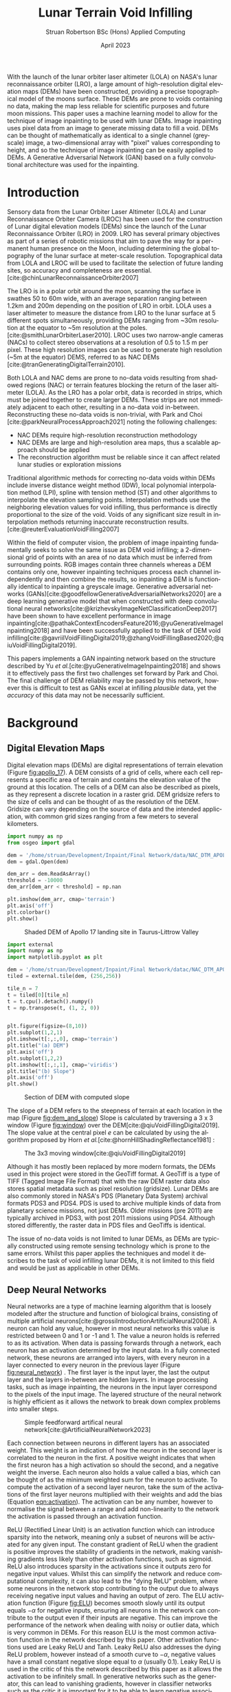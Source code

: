 #+title: Lunar Terrain Void Infilling
#+AUTHOR: Struan Robertson @@latex:\\@@ BSc (Hons) Applied Computing
#+DATE: April 2023
#+property: header-args :session paper :exports results :eval never-export
#+BIBLIOGRAPHY: library.bib
#+OPTIONS: toc:nil
#+LANGUAGE: en-gb
#+cite_export: biblatex

#+LaTeX_CLASS: article
#+LaTeX_CLASS_OPTIONS: [twocolumn]
# Styles

# Basic Packages
#+LaTeX_HEADER: \usepackage{balance}
#+LaTeX_HEADER: \usepackage{graphics}
#+LaTeX_HEADER: \usepackage{txfonts}
#+LaTeX_HEADER: \usepackage{times}
#+LaTeX_HEADER: \usepackage{color}
#+LaTeX_HEADER: \usepackage{textcomp}
#+LaTeX_HEADER: \usepackage{booktabs}
#+LaTeX_HEADER: \usepackage{todonotes}
#+LaTeX_HEADER: \usepackage{float}
#+LaTeX_HEADER: \usepackage{url}
#+LaTeX_HEADER: \usepackage{titling}
#+LaTeX_HEADER: \usepackage[left=3cm,right=2cm,top=2.5cm,bottom=2cm]{geometry}
#+LaTeX_HEADER: \usepackage[british]{babel}
#+LATEX_HEADER: \usepackage{placeins}

#+LATEX_HEADER: \usepackage{stfloats}
#+LATEX_HEADER: \usepackage[ruled, lined, linesnumbered, commentsnumbered, longend]{algorithm2e}
#+LATEX_HEADER: \newcommand{\Mod}[1]{\ (\mathrm{mod}\ #1)}
#+LATEX_HEADER: \usepackage{subcaption}
#+LATEX_HEADER: \usepackage{caption}

#+LATEX_HEADER: \usepackage{amsmath}

# Font sizes
#+LaTeX_HEADER: \usepackage{sectsty}
#+LaTeX_HEADER: \sectionfont{\Large}
#+LaTeX_HEADER: \subsectionfont{\large}
#+LaTeX_HEADER: \subsubsectionfont{\large}
#+LaTeX_HEADER: \paragraphfont{\normalsize}

# Positioning
#+LaTeX_HEADER: \setlength{\parindent}{0em}
#+LaTeX_HEADER: \setlength{\parskip}{1em}
#+LaTeX_HEADER: \setlength{\columnsep}{2em}
#+LaTeX_HEADER: \setlength{\droptitle}{-5em}

# Define global style for URLs
#+LaTeX_HEADER: \makeatletter
#+LaTeX_HEADER: \def\url@leostyle{%
#+LaTeX_HEADER:     \@ifundefined{selectfont}{\def\UrlFont{\sf}}{\def\UrlFont{\small\bf\ttfamily}}}
#+LaTeX_HEADER: \makeatother
#+LaTeX_HEADER: \urlstyle{leo}

#+LaTeX_HEADER: \usepackage[
#+LaTeX_HEADER:    %backend=biber,
#+LaTeX_HEADER:    natbib=true,
#+LaTeX_HEADER:    style=numeric,
#+LaTeX_HEADER:    sorting=none
#+LaTeX_HEADER: ]{biblatex}

#+LATEX: \begin{abstract}

With the launch of the lunar orbiter laser altimeter (LOLA) on NASA's lunar reconnaissance orbiter (LRO), a large amount of high-resolution digital elevation maps (DEMs) have been constructed, providing a precise topographical model of the moons surface.
These DEMs are prone to voids containing no data, making the map less reliable for scientific purposes and future moon missions.
This paper uses a machine learning model to allow for the technique of image inpainting to be used with lunar DEMs.
Image inpainting uses pixel data from an image to generate missing data to fill a void.
DEMs can be thought of mathematically as identical to a single channel (greyscale) image, a two-dimensional array with "pixel" values corresponding to height, and so the technique of image inpainting can be easily applied to DEMs.
A Generative Adversarial Network (GAN) based on a fully convolutional architecture was used for the inpainting.


#+LATEX: \end{abstract}

* Introduction

Sensory data from the Lunar Orbiter Laser Altimeter (LOLA) and Lunar Reconnaissance Orbiter Camera (LROC) has been used for the construction of Lunar digital elevation models (DEMs) since the launch of the Lunar Reconnaissance Orbiter (LRO) in 2009.
LRO has several primary objectives as part of a series of robotic missions that aim to pave the way for a permanent human presence on the Moon, including determining the global topography of the lunar surface at meter-scale resolution.
Topographical data from LOLA and LROC will be used to facilitate the selection of future landing sites, so accuracy and completeness are essential.
[cite:@chinLunarReconnaissanceOrbiter2007]

The LRO is in a polar orbit around the moon, scanning the surface in swathes 50 to 60m wide, with an average separation ranging between 1.2km and 200m depending on the position of LRO in orbit.
LOLA uses a laser altimeter to measure the distance from LRO to the lunar surface at 5 different spots simultaneously, providing DEMs ranging from ~30m resolution at the equator to ~5m resolution at the poles. [cite:@smithLunarOrbiterLaser2010].
LROC uses two narrow-angle cameras (NACs) to collect stereo observations at a resolution of 0.5 to 1.5 m per pixel.
These high resolution images can be used to generate high resolution (~5m at the equator) DEMS, referred to as NAC DEMs [cite:@tranGeneratingDigitalTerrain2010].

Both LOLA and NAC dems are prone to no-data voids resulting from shadowed regions (NAC) or terrain features blocking the return of the laser altimeter (LOLA).
As the LRO has a polar orbit, data is recorded in strips, which must be joined together to create larger DEMs. These strips are not immediately adjacent to each other, resulting in a no-data void in-between.
Reconstructing these no-data voids is non-trivial, with Park and Choi [cite:@parkNeuralProcessApproach2021]  noting the following challenges:
 - NAC DEMs require high-resolution reconstruction methodology
 - NAC DEMs are large and high-resolution area maps, thus a scalable approach should be applied
 - The reconstruction algorithm must be reliable since it can affect related lunar studies or exploration missions

Traditional algorithmic methods for correcting no-data voids within DEMs include inverse distance weight method (IDW), local polynomial interpolation method (LPI), spline with tension method (ST) and other algorithms to interpolate the elevation sampling points. Interpolation methods use the neighboring elevation values for void infilling, thus performance is directly proportional to the size of the void.
Voids of any significant size result in interpolation methods returning inaccurate reconstruction results.  [cite:@reuterEvaluationVoidFilling2007]

Within the field of computer vision, the problem of image inpainting fundamentally seeks to solve the same issue as DEM void infilling; a 2-dimensional grid of points with an area of no data which must be inferred from surrounding points.
RGB images contain three channels whereas a DEM contains only one, however inpainting techniques process each channel independently and then combine the results, so inpainting a DEM is functionally identical to inpainting a greyscale image.
Generative adversarial networks (GANs)[cite:@goodfellowGenerativeAdversarialNetworks2020] are a deep learning generative model that when constructed with deep convolutional neural networks[cite:@krizhevskyImageNetClassificationDeep2017] have been shown to have excellent performance in image inpainting[cite:@pathakContextEncodersFeature2016;@yuGenerativeImageInpainting2018] and have been successfully applied to the task of DEM void infilling[cite:@gavriilVoidFillingDigital2019;@zhangVoidFillingBased2020;@qiuVoidFillingDigital2019].

This papers implements a GAN inpainting network based on the structure described by Yu /et al./[cite:@yuGenerativeImageInpainting2018] and shows it to effectively pass the first two challenges set forward by Park and Choi.
The final challenge of DEM reliability may be passed by this network, however this is difficult to test as GANs excel at infilling /plausible/ data, yet the /accuracy/ of this data may not be necessarily sufficient.


* Background

** Digital Elevation Maps

Digital elevation maps (DEMs) are digital representations of terrain elevation (Figure [[fig:apollo_17]]).
A DEM consists of a grid of cells, where each cell represents a specific area of terrain and contains the elevation value of the ground at this location.
The cells of a DEM can also be described as pixels, as they represent a discrete location in a raster grid.
DEM gridsize refers to the size of cells and can be thought of as the resolution of the DEM.
Gridsize can vary depending on the source of data and the intended application, with common grid sizes ranging from a few meters to several kilometers.

#+NAME: apollo_17
#+begin_src jupyter-python :file images/apollo_17.png :eval never-export
import numpy as np
from osgeo import gdal

dem = '/home/struan/Development/Inpaint/Final Network/data/NAC_DTM_APOLLO17.TIF'
dem = gdal.Open(dem)

dem_arr = dem.ReadAsArray()
threshold = -10000
dem_arr[dem_arr < threshold] = np.nan

plt.imshow(dem_arr, cmap='terrain')
plt.axis('off')
plt.colorbar()
plt.show()
#+end_src

#+CAPTION: Shaded DEM of Apollo 17 landing site in Taurus-Littrow Valley
#+NAME: fig:apollo_17
#+RESULTS: apollo_17
[[file:images/apollo_17.png]]

#+NAME: dem_and_slope
#+begin_src jupyter-python :file images/dem_and_slope.png
import external
import numpy as np
import matplotlib.pyplot as plt

dem = '/home/struan/Development/Inpaint/Final Network/datac/NAC_DTM_APOLLO17.TIF'
tiled = external.tile(dem, (256,256))

tile_n = 7
t = tiled[0][tile_n]
t = t.cpu().detach().numpy()
t = np.transpose(t, (1, 2, 0))


plt.figure(figsize=(8,10))
plt.subplot(1,2,1)
plt.imshow(t[:,:,0], cmap='terrain')
plt.title("(a) DEM")
plt.axis('off')
plt.subplot(1,2,2)
plt.imshow(t[:,:,1], cmap='viridis')
plt.title("(b) Slope")
plt.axis('off')
plt.show()
#+end_src

#+CAPTION: Section of DEM with computed slope
#+NAME: fig:dem_and_slope
#+RESULTS: dem_and_slope
[[file:images/dem_and_slope.png]]

The slope of a DEM refers to the steepness of terrain at each location in the map (Figure [[fig:dem_and_slope]])
Slope is calculated by traversing a 3 x 3 window (Figure [[fig:window]]) over the DEM[cite:@qiuVoidFillingDigital2019].
The slope value at the central pixel /e/ can be calculated by using the algorithm proposed by Horn /et al./[cite:@hornHillShadingReflectance1981] :
\begin{align}\label{eqn:slope}
Slope &= arctan\sqrt{Slope^2_{we} + Slope^2_{sn}}, \\
Slope_{we} &= \frac{(e_8 + 2e_1 + e_5) - (e_7 + 2e_3 + e_6)}{8 \times Gridsize}, \\
Slope_{sn} &= \frac{(e_7 + 2e_4 + e_8) - (e_6 + 2e_2 + e_5)}{8 \times Gridsize},
\end{align}

#+CAPTION: The 3x3 moving window[cite:@qiuVoidFillingDigital2019]
#+NAME: fig:window
#+ATTR_LATEX: :width 4cm
[[file:images/window.png]]

Although it has mostly been replaced by more modern formats, the DEMs used in this project were stored in the GeoTiff format.
A GeoTiff is a type of TIFF (Tagged Image File Format) that with the raw DEM raster data also stores spatial metadata such as pixel resolution (gridsize).
Lunar DEMs are also commonly stored in NASA's PDS (Planetary Data System) archival formats PDS3 and PDS4.
PDS is used to archive multiple kinds of data from planetary science missions, not just DEMs.
Older missions (pre 2011) are typically archived in PDS3, with post 2011 missions using PDS4.
Although stored differently, the raster data in PDS files and GeoTiffs is identical.

The issue of no-data voids is not limited to lunar DEMs, as DEMs are typically constructed using remote sensing technology which is prone to the same errors.
Whilst this paper applies the techniques and model it describes to the task of void infilling lunar DEMs, it is not limited to this field and would be just as applicable in other DEMs.

** Deep Neural Networks

Neural networks are a type of machine learning algorithm that is loosely modeled after the structure and function of biological brains, consisting of multiple artificial neurons[cite:@grossiIntroductionArtificialNeural2008].
A neuron can hold any value, however in most neural networks this value is restricted between 0 and 1 or -1 and 1.
The value a neuron holds is referred to as its activation.
When data is passing forwards through a network, each neuron has an activation determined by the input data.
In a fully connected network, these neurons are arranged into layers, with every neuron in a layer connected to every neuron in the previous layer (Figure [[fig:neural_network]]) .
The first layer is the input layer, the last the output layer and the layers in-between are hidden layers.
In image processing tasks, such as image inpainting, the neurons in the input layer correspond to the pixels of the input image.
The layered structure of the neural network is highly efficient as it allows the network to break down complex problems into smaller steps.

#+CAPTION: Simple feedforward artifical neural network[cite:@ArtificialNeuralNetwork2023]
#+NAME: fig:neural_network
[[file:images/neural_network.png]]

Each connection between neurons in different layers has an associated weight.
This weight is an indication of how the neuron in the second layer is correlated to the neuron in the first.
A positive weight indicates that when the first neuron has a high activation so should the second, and a negative weight the inverse.
Each neuron also holds a value called a bias, which can be thought of as the minimum weighted sum for the neuron to activate.
To compute the activation of a second layer neuron, take the sum of the activations of the first layer neurons multiplied with their weights and add the bias (Equation [[eqn:activation]]).
The activation can be any number, however to normalise the signal between a range and add non-linearity to the network the activation is passed through an activation function.

ReLU (Rectified Linear Unit) is an activation function which can introduce sparsity into the network, meaning only a subset of neurons will be activated for any given input.
The constant gradient of ReLU when the gradient is positive improves the stability of gradients in the network, making vanishing gradients less likely than other activation functions, such as sigmoid.
ReLU also introduces sparsity in the activations since it outputs zero for negative input values.
Whilst this can simplify the network and reduce computational complexity, it can also lead to the "dying ReLU" problem, where some neurons in the network stop contributing to the output due to always receiving negative input values and having an output of zero.
The ELU activation function (Figure [[fig:ELU]]) becomes smooth slowly until its output equals $-\alpha$ for negative inputs, ensuring all neurons in the network can contribute to the output even if their inputs are negative.
This can improve the performance of the network when dealing with noisy or outlier data, which is very common in DEMs.
For this reason ELU is the most common activation function in the network described by this paper.
Other activation functions used are Leaky ReLU and Tanh.
Leaky ReLU also addresses the dying ReLU problem, however instead of a smooth curve to $-\alpha$, negative values have a small constant negative slope equal to $\alpha$ (usually 0.1).
Leaky ReLU is used in the critic of this the network described by this paper as it allows the activation to be infinitely small.
In generative networks such as the generator, this can lead to vanishing gradients, however in classifier networks such as the critic it is important for it to be able to learn negative associations.
The Tanh activation function compresses all activations to between -1 and 1, and so is used as the final layer in generative networks to produce output data of the same range as the input data.

#+NAME: eqn:activation
\begin{equation}
a^{(1)}_0 = ELU(w_{0,0}a^{(0)}_0 + w_{0,1}a^{(0)}_1 + \cdots + w_{0,n}a^{(0)}_n + b_0)
\end{equation}

#+NAME: ELU
#+begin_src jupyter-python :file images/ELU.png
import matplotlib.pyplot as plt
import numpy as np

def elu(x, alpha=1):
    return x if x >= 0 else alpha * (np.exp(x) - 1)

inputs = np.linspace(-8, 8, 1000)
outputs = [elu(x) for x in inputs]

plt.plot(inputs, outputs)
plt.xlabel('Input')
plt.ylabel('Output')
plt.title('ELU Function (α=1)')
plt.axhline(0, color='black', linewidth=.5)
plt.axvline(0, color='black', linewidth=.5)
plt.grid()
plt.show()
#+end_src

#+CAPTION: ELU activation function
#+NAME: fig:ELU
#+RESULTS: ELU
[[file:images/ELU.png]]


As the equations are linear, to efficiently compute the activation of every neuron in a forward layer, the equations can be stacked into matrices[cite:@3Blue1BrownWhatNeural] :
\begin{equation}
\begin{bmatrix} a^{(1)}_0 \\ a^{(1)}_1 \\ \vdots \\ a_n^{(1)} \end{bmatrix} = ELU \left( \begin{bmatrix}w_{0,0} & w_{0,1} & \dots & w_{0,n} \\ w_{1,0} & w_{1,1} & \dots & w_{1,n} \\ \vdots & \vdots & \ddots & \vdots \\ w_{k,0} & w_{k,1} & \dots & w_{k,n} \end{bmatrix} \begin{bmatrix} a_0^{(0)} \\ a_1^{(0)} \\ \vdots \\ a_n^{(0)} \end{bmatrix} + \begin{bmatrix} b_0 \\ b_1 \\ \vdots \\ b_n \end{bmatrix} \right)
\end{equation}

A cost function such as Mean Squared Error (MSE) is used to measure how well the network is performing.
As the network is itself a function, the cost function is a function which takes all the weights and biases of the network as inputs and returns a value describing how well these weights and biases perform.
A neural network is trained with the following steps.
Input data is propagated forwards through the network layer by layer.
The cost function is then evaluated using the predicted output and the actual output, with the error between the two values calculated.
The error is then backpropagated through the network, layer by layer, starting from the output layer.
The desired output of the output layer is known, so by working backwards layer by layer the activations of each neuron that would have resulted in the desired output can be calculated.
The error at each layer is used to calculate the gradient of the cost function with respect to the weights of that layer[cite:@leTutorialDeepLearning2015].
The weights and biases of the network are updated using the gradients calculated during backpropagation by using an optimisation algorithm such as stochastic gradient descent (SGD)[cite:@ruderOverviewGradientDescent2016], which adjusts the weights and biases in a way that takes a step down the gradient towards a local minimum of the cost function; with the steeper the gradient the greater the step taken.
The network can become stuck in a local minimum, as it is impossible to know what the true minimum is, only the downwards direction is known.
An analogy for this would be rolling a ball down a hill.

As calculating the gradient for the entire dataset is very computationally difficult, the data is batched, with the cost function calculated for each example in a batch and then averaged to get a single cost value for the batch - which is then backpropagated.
This average is important, as the ideal adjustment to weights and biases will be different for each piece of input data, so by averaging the cost function of each a generalised value is reached.
An epoch is the entire set of training data. It normally takes multiple epochs of training data for the network to converge at a set of weights that minimise the cost function.

A deep neural network is functionally the same, however it involves more hidden layers than the classical network described above.

*Batch Normalisation*

Batch normalisation (BN) is an algorithmic method that can improve the speed and stability of deep neural network training.
With increasing network depth in deep neural networks, large gradient updates can result in diverging loss and activations exploding, slowing network training[cite:@bjorckUnderstandingBatchNormalization2018] .
Santurkar /et al./[cite:@santurkarHowDoesBatch2018] demonstrated that BN makes the optimisation landscape significantly smoother.
This can help overcome sharp local minima and the predictive and stable behavior of the gradients allows for faster training.
BN works by normalising activation vectors from the hidden layers using the mean and variance of the current batch.
Some other normalisation methods worth noting are instance normalisation and region normalisation.
Instance normalisation calculates the mean and variance for each individual input, rather than the entire batch.[cite:@ulyanovInstanceNormalizationMissing2017]
Region normalisation is designed specifically for image inpainting tasks, with mean and variance calculated separately for pixels inside and outside the inpainted void.[cite:@yuRegionNormalizationImage2023]

To apply batch normalisation, calculate for each hidden layer:
#+NAME: eqn:mean
\begin{equation}
\mu = \frac{1}{n} \sum_{i}Z^{(i)}
\end{equation}

#+NAME: eqn:variance
\begin{equation}
\sigma^2 = \frac{1}{n} \sum_{i} (Z^{(i)} - \mu)^2
\end{equation}

#+NAME: eqn:bn normalise
\begin{equation}
Z^{(i)}_{norm} = \frac{Z^{(i)} - \mu}{\sqrt{\sigma^2 - \epsilon}}
\end{equation}

#+NAME: eqn:bn output
\begin{equation}
\hat{Z} = \gamma * Z^{(i)}_{norm} + \beta
\end{equation}

Determine the mean $\mu$ (Equation [[eqn:mean]]) and variance $\sigma^2$ (Equation [[eqn:variance]]) of the activation values accross the batch.
Normalize the activation vector $Z^{(i)}$ (Equation [[eqn:bn normalise]]) so that each neurons output follows a standard normal distribution accross the batch, using $\epsilon$ as a constant for numerical stability.
Finally calculate the layers output $\hat{Z^{(i)}}$ by applying a linear transformation with $\gamma$ and $\beta$ (Equation [[eqn:bn output]]).
$\gamma$ and $\beta$ are two trainable parameters, which allow the network to select the optimum distribution.
$\gamma$ adjusts the standard deviation and $\beta$ adjusts the bias, shifting the curve to the right or left side.[cite:@huberBatchNormalizationLevels2022]

*** Convolutional Neural Networks

#+CAPTION: Convolution step[cite:@ConvolutionalNeuralNetworks]
#+NAME: fig:convolution
[[file:images/convolution.png]]

A convolutional neural network (CNN) is comprised of layers of 2D convolutions.
These layers consist of filters which themselves are comprised of kernels, small matrices with learned weights as values[cite:@osheaIntroductionConvolutionalNeural2015].
Filters have a kernel for each input channel to the layer, with each kernel moving accross the channel and performing an elementwise multiplication with the part of the input it is currently on (Figure [[fig:convolution]]).
The results of all kernels in a filter are summed into a single output pixel, meaning that each filter produces one output channel.
The stride of the layer determines how far the filter moves over the data every convolution, therefore a stride greater than one reduces the spatial dimensions by a factor of the stride size[cite:@dumoulinGuideConvolutionArithmetic2018].
The inverse is also true, a sub-pixel stride of less than one increases the spatial dimensions, however this can lead to checkerboard artifacts where kernels overlap so a more appropriate technique is to interpolate the image into a larger size and then convolve over it, referred to as a resize-convolution[cite:@odenaDeconvolutionCheckerboardArtifacts2016][cite:@aitkenCheckerboardArtifactFree2017]

#+CAPTION: Visualised convolution filters, with increasing complexity of features extracted[cite:@graetzHowVisualizeConvolutional2019]
#+NAME: fig:convolution_filter
[[file:images/convolution_filter.png]]

Each kernel is unique, with the values of the matrix being the weights learned by through training.
Filters have a bias, which gets added to all values in the output data.
By using multiple filters with a stride greater than 1, the number of output channels can be increased whilst the spatial dimensions of the data is decreased.
This is a fundamental pattern in a CNN, as it allows for kernels to learn to extract features.
By reducing the spatial dimensions of the image, earlier layers extract low level features which get combined by following layers (Figure [[fig:convolution_filter]]).
The compression of the input data also allows for later kernels to extract patterns from an area much larger than their kernel size .
Dilated convolutions expand the kernel by inserting holes between its elements, allowing the kernel to cover a larger area than its size[cite:@dumoulinGuideConvolutionArithmetic2018].


#+CAPTION: Simplified diagram of an autoencoder[cite:@birlaAutoencoders2019]
#+NAME: fig:autoencoder
[[file:images/autoencoder.png]]

*Autoencoders*

Autoencoders construct an encoder and decoder out of convolutional layers, using the change in channel number and spatial dimensions to learn to deconstruct then reconstruction data (Figure [[fig:autoencoder]]).
The encoder is trained to reduce the spatial dimensions of the input data whilst increasing the number of channels.
The latent space is the result of this encoding, a lower-dimensional compressed representation of the data.
In a trained network, the latent space captures the most important features and patterns of the input data in a compact and efficient way[cite:@michelucciIntroductionAutoencoders2022].
This representation is generalised, two different craters would be represented as craters, even if they had visual differences.
Autoencoders are useful for image inpainting as the latent space more clearly demonstrates the missing parts of features.
Dilated convolutions are especially effective in latent space, as the kernel acts over a larger area of the already compressed data for little computational cost, allowing it to learn complex and large features.
The decoder is trained to translate the latent space back into the inpainted image.
A famous use of autoencoders is in early "deepfake" networks, which are designed to swap faces in images.
In a deepfake network, separate autoencoders are trained for the two faces.
By swapping the decoder from one autoencoder into another, the autoencoder encodes properties (such face angle) for one face, however decodes the image with the other face.


*** Generative Adversarial Networks
Generative adversarial networks (GANs)[cite:@goodfellowGenerativeAdversarialNetworks2020] are a machine learning framework based on game theory.
They are constructed from two opposing networks, a generator and a discriminator.
The generator learns to generate fake data and attempts to trick the discriminator, which learns to distinguish between real and fake samples.
The adversarial loss between the competing networks is able to catch errors which would be overlooked by other loss functions, such as mean squared error[cite:@lotterUnsupervisedLearningVisual2016].

A difficult challenge of training GANs is keeping the training of both generator and discriminator balanced.
If the discriminator becomes substantially better than the generator, the gradient for the generator will vanish as it is unable to ever trick the discriminator.
Wasserstein GANs[cite:@arjovskyWassersteinGenerativeAdversarial2017] (WGANs) improve this situation by using the Wasserstein-1 distance to measure discrepancy between real and generated data distributions, providing a stable and continuous gradient with a more meaningful relationship between the critics loss and the quality of the generated images.
In a WGAN, the discriminator is referred to as a critic as it learns to estimate the Wasserstein distance rather than simply classifying samples as real or fake, however its role is still adversarial as it competes with the generator to improve its estimate of the Wasserstein distance.
The Wasserstein-1 distance is also referred to as the Earth-Movers (EM) distance, as it is a measure of the minimum effort required to move one probability distribution into another.
To further improve the stability of the network, a gradient penalty can be applied to the network to ensure that the critic does not train too quickly and overpower the generator[cite:@gulrajaniImprovedTrainingWasserstein2017].
If the gradient norm of the critic is too large, it is penalised to allow the generator to close the gap.

A GAN containing only convolutional layers is referred to as a deep convolutional GAN[cite:@radfordUnsupervisedRepresentationLearning2016].
This simplification of the network is more computationally efficient than the GAN first proposed by Goodfellow et al.[cite:@goodfellowGenerativeAdversarialNetworks2020], whilst allowing for deeper models and increased image resolution.
GANs typically use encoders and decoders, as novel data can be hallucinated in the latent space and then decoded to the output.
The addition of dilated convolutions[cite:@yuMultiScaleContextAggregation2016] as four layers in the latent space adds an enhanced receptive field, allowing for improved feature learning.

GAN training is unsupervised, meaning that it the training data set does not need to be labeled.
This is because data is known to be real or generated, and so the loss function can operate independently.
As training neural networks requires large amounts of data, unsupervised training requires far less human effort to achieve.
GANs are well suited for the task of void infilling, as the adversarial loss results in the generator being trained to generate the accurate DEMs, without the need of manually labeling voids locations.

#+CAPTION:Contextual attention focusing network on cat [cite:@zhangAgileAmuletRealTime2018]
#+NAME: fig:contextual_attention
[[file:images/contextual_attention.png]]

*Contextual Attention*

Image features are extracted in convolutional neural networks with local kernels layer by layer.
This locality reduces the kernels effectiveness at borrowing from distant spatial locations; there may be many layers of convolutions reducing image spatial dimensions before data from other parts of the image become relevant to a kernel.
Yu et al.[cite:@yuGenerativeImageInpainting2018] proposed a novel contextual attention layer in the deep generative network to remedy this issue.
This layer learns where to copy feature information from in the known background (non-masked part of the image) to generate missing patches (Figure [[fig:contextual_attention]]).
This concept is inspired by human attention, people selectively attend to specific aspects of the the environment based on relevance or saliency.
As the layer is differentiable it can be trained, improving the efficiency of the network as a whole.
The fully-convolutional nature of the contextual attention layer results in it being highly effective in image inpainting GANs; by matching background regions to copy from the network does not have to hallucinate entirely novel data, with the resulting inpainting result being more cohesive with the rest of the image.

** Related Work

/A Neural Process Approach for Probabilistic Reconstruction of No-Data Gaps in Lunar Digital Elevation Maps/ by Park and Choi[cite:@parkNeuralProcessApproach2021] is the most relevant work to this paper, as it also attempts to solve the issue of lunar DEM void reconstruction.
They use a sparse attentive neural processes (SANPs) (a novel implementation of attentive neural processes[cite:@kimAttentiveNeuralProcesses2019]) to reduce complexity and prevent over-fitting.
This works on a similar concept to the contextual attention layer proposed by Yu /et al./[cite:@yuGenerativeImageInpainting2018] and used in the current paper; training the network to identify regions in the input image that are more or less important for the infilling task.
Due to being fully convolutional in nature, contextual attention layers are likely more effective at improving void infilling GANs, with strong inpainting results described by Yu /et al./

A problem of void infilling GANs is that whilst a trained GAN produces plausible output data, it is impossible to asses the data accuracy, severely hampering the ability to use this data in future scientific missions.
To overcome this issue, Park and Choi implement uncertainty analysis in their void filling network.
This produces uncertainty maps of infilled regions, which indicate how confident the network is of each pixel.
Whilst the network proposed in the current paper likely produces more accurate void infilling results than Park and Choi - due to the use of contextual attention and slope data - uncertainty maps make infilled data more useful in real life applications.
In future work, uncertainty analysis could be implemented in the network described in this paper.

/Void Filling of Digital Elevation Models With Deep Generative Models/ by Gavriil /et al./[cite:@gavriilVoidFillingDigital2019] shares a similar network architecture to the current paper, as both are based on the inpainting network described by Yu /et al./[cite:@yuGenerativeImageInpainting2018].
In the latent space of both the coarse and fine generators Gavriil /et al./ added local feature extraction (LFE) layers for improved local feature aggregation.
Not only do other papers dispute the effectiveness of this[cite:@zhangVoidFillingBased2020], LFE is designed to improve the networks efficiency with input data containing a high density of small objects at high resolution (50cm/pixel)[cite:@hamaguchiEffectiveUseDilated2018], which is not such a relevant issue on the lunar surface.
In the current paper a technique is employed that is likely more effective in the context of lunar DEMs; small objects on the lunar surface such as boulders are highlighted to the network as the slope at the edges of the object is significantly greater than the surrounding terrain, and are not of a very high density.
The use of LFE layers likely makes the network described by Gavriil /et al./ more effective at inpainting human structures such as cities, however the use of slope in the current paper is more suited for lunar DEMs.
To tackle the issue of a visible boundary at the edge of the infilled void, Gavriil /et al./ implemented a custom algorithm which by solving for a best fitting paraboloid blended this region.
Whilst this was an effective technique, it is unnecessarily complex when compared to the poisson blending[cite:@perezPoissonImageEditing2003] implemented by the current paper.

In /DEM Void Filling Based on Context Attention Generation Model/ Zhang /et al./[cite:@zhangVoidFillingBased2020] makes the argument that the use of local feature extraction by Gavriil /et al./[cite:@gavriilVoidFillingDigital2019] has a negative impact on the networks ability to recover overall DEM semantic information.
Zhang /et al./ also based their network architecture on the inpainting GAN described by Yu /et al./[cite:@yuGenerativeImageInpainting2018], with the difference in opinion resulting in Zhang /et al./ using an un-modified version of the network.
For void boundary post-processing,  Zhang /et al./ used bilateral filtering, however poisson blending is more appropriate as DEM gradient information is preserved, whereas bilateral filtering is a lossy smoothing algorithm and so important data may be lost in the process.
The network also does not include the slope of the DEMs, so whilst it is built on the same network architecture as the current paper, it is likely less effective at preserving DEM texture.

/Filling Voids in Elevation Models Using a Shadow-Constrained Convolutional Neural Network/ by Dong /et al./[cite:@dongFillingVoidsElevation2020] introduces an additional loss function to train the network to adhere to geometric constraints implied by cast shadows.
This is achieved by extracting shadow maps from satellite imagery of the DEM location, which in combination with known sun directions are used to compute a shadow-based supervisory signal.
Whilst this may be an effective technique on earth, the requirement of cast shadows on the Moon poses an issue, as half of the moon is in permanent darkness.
The model described by Dong /et al./ is a convolutional encoder-decoder, not a GAN.
GANs have been proven to solve the problem of insufficient data[cite:@nandhiniabiramiDeepCNNDeep2021], making them more suited for void infilling than CNNs.

The terrain texture generation model (TTGM) described by Qiu /et al./ in /Void Filling of Digital Elevation Models with a Terrain Texture Learning Model Based on Generative Adversarial Networks/[cite:@qiuVoidFillingDigital2019] served as the inspiration for using slope data in the void infilling network described by the current paper.
Elevation, terrain slope and relief degree (a measure of the maximum change in elevation in the 3x3 window around each pixel) composed the samples in the training set, allowing the network to learn more complex terrain texture than by just training on elevation.
TTGM was tested using simulated voids of a realistic shape and was able to capture deep features of the DEM data and structural patterns, including texture.
Whilst this was proven effective by Qiu /et al./, the current paper found that including relief degree was expensive in terms of computation and memory usage; for little improvement.
Relief degree data is largely similar to the slope of a pixel, as pixels with a high relief degree will in turn likely have a large slope.
By removing relief degree from the training set, memory equal to the size of the DEM elevation training data was freed, and the initial pre-processing stage became faster.

TTGM also uses a deep convolutional GAN (DCGAN), however of a different architecture than the one described by the current paper.
Instead of featuring an autoencoder, TGGM has a symmetrical GAN structure, where the generator and critic are the same structure inverted.
Although TTGM uses Wasserstein distance, it does not feature a contextual attention layer, encoder-decoder architecture, coarse and fine generators or local and global critics and so whilst both use slope data, the network described by the current paper is likely more effective at DEM void infilling, whilst being more efficient in terms of memory.
Both networks use resize-convolutions[cite:@aitkenCheckerboardArtifactFree2017][cite:@odenaDeconvolutionCheckerboardArtifacts2016] to remove checkerboard artifacts from convolutional layers that increase spatial dimensions.
Qiu /et al./ were the only authors to use batch normalisation within the generator of their network.

Two different models of input sizes 64x64 and 128x128 were trained by Qiu /et al./, to adapt to different sizes of voids.
They proposed a multi-scale void filling strategy in which tiles are divided into differently sized patches depending on the size of the voids, with the appropriate network used for infilling.
These patches would then be joined to form a seamless infilled DEM.
This technique could be applied to the network described in the current paper, as Qiu /et al/ note that the network trained with smaller input sizes has more accurate infilling results, however is limited to the size of void it can infill.

Gavriil /et al./, Zhang /et al./, Dong /et al./ and Qiu /et al./ all trained their respective networks on DEM data from the Earth.
Whilst this means that the trained models would not be effective at lunar void infilling, lunar and earth DEM data is functionally the same and so the same network architecture could be used for lunar void infilling if trained on lunar DEMs.


* Methodology

**  Problem Formation and Notation

Due to the similar nature of the problem being solved, the problem notation has been adapted from Gavriil /et al./[cite:@gavriilVoidFillingDigital2019].
DEMs in both GeoTiff, PDS3 and PDS4 will be considered, in all of which data forms a grid with a single height value for every position $(i, j)$.
Let $D = (d_p) \in \mathbb{R}^{m \times n}$ be a partial matrix of elevation values, where $p$ is an abbreviation for pixel referring to the coordinates $(i,j)$ of a point on the DEM grid and $d_p$ is the corresponding height value.
Also let $S = (s_p) \in \mathbb{R}^{m \times n}$ be a partial matrix of the slope values of $D$, where $s_p$ is the corresponding slope at pixel $p$.
Partial meaning that some pixel values are considered void.
A binary matrix $M = (m_p) \in 0,1^{m \times n}$ acts as a mask representing the void regions of $D$ and $S$.
We refer to pixels $p$ for which $m_p = 1$ as /known/, and /unknown/ otherwise.

*Problem*: Given an initial partial elevation model $D^0$, slope of the elevation model $S^0$, construct a complete elevation model $D$ with semantically plausible generated values for the masked regions.

** Data Pre-Processing

*Need to add a graph of data pipeline*

#+NAME: compression
#+begin_src jupyter-python :file images/compression.png
from osgeo import gdal
import numpy as np
import matplotlib.pyplot as plt

file = "NAC_DTM_APOLLO17"

compressed = gdal.Open(f"/home/struan/Development/Inpaint/Final Network/datac/{file}.TIF")
uncompressed = gdal.Open(f"/home/struan/Development/Inpaint/Final Network/data/{file}.TIF")

compressed = compressed.ReadAsArray()
uncompressed = uncompressed.ReadAsArray()

threshold = -10000
uncompressed[uncompressed < threshold] = np.nan

plt.figure(figsize=(8,10))
plt.subplot(1,2,1)
plt.imshow(uncompressed, cmap='terrain')
plt.title("(a) Raw DEM")
plt.axis('off')
plt.subplot(1,2,2)
plt.imshow(compressed, cmap='terrain')
plt.title("(b) Compressed")
plt.axis('off')
plt.show()
#+end_src

#+CAPTION: DEM before and after tiling and removing null values
#+NAME: fig:compression
#+RESULTS: compression
[[file:images/compression.png]]

The python library GDAL[cite:@rouaultevenGDAL2023] was used for the loading and saving of DEM data from disk, which was then converted to NumPy[cite:@NumPy] arrays for pre-processing, before finally being converted into PyTorch[cite:@PyTorch] tensors for training.

As DEMs are raster data, each pixel in a square grid must have a stored value, even if that value is null (Figure [[fig:compression]] (a)).
The data is tiled into 256x256 tiles for use in network training (Algorithm \ref{alg:tiling}), with tiles containing null values discarded before training begins.
This is memory inefficient and increases the data loading time before training can begin, however the main issue became apparent when uploading for cloud training, as this unnecessary data increases upload time and in tern cost.
To remedy this issue, each DEM file was compressed by initially tiling and discarding tiles containing null values, then saving back to a GeoTiff (Figure [[fig:compression]] (b)).
The compressed file can only ever be tiled at the same size as when it was initially compressed, however this suited the requirements of this paper and reduced the size of the training data from 12.4GB to 8.1GB.
It is worth noting that this compression is lossy, any tile which contains even 1 null pixel is discarded.
A more data efficient technique may be an optimisation algorithm, which attempts to fit the maximum number of tiles into the irregular shape of the DEM, however this would add significant computational complexity and there was more than enough DEM data available for training.

\begin{algorithm}

\DontPrintSemicolon

\SetKwInOut{KwIn}{Input}
\SetKwInOut{KwOut}{Output}

\caption{Tiling Algorithm}
\label{alg:tiling}

\KwIn{2D array of DEM elevation values $D[1..m][1..n]$, $tileHeight$, $tileWidth$}
\KwOut{3D array of DEM tiles}

\uIf{$m \Mod{tileHeight} \neq 0$}{
    $newHeight \gets m - (m \Mod{tileHeight})$ \;
    $D \gets D[:newHeight]$ \tcp*[f]{Array slicing}\;
}
\ElseIf{$n \Mod{tileWidth} \neq 0$}{
    $newWidth \gets n - (n \Mod{tileWidth})$ \;
    $D \gets D[:][:newWidth]$ \tcp*[f]{Array slicing}\;
}

$tilesHigh \gets \lfloor\frac{m}{tileHight}\rfloor$ \;
$tilesWide \gets \lfloor\frac{n}{tileWidth}\rfloor$ \;

$tiledArray \gets D.reshape(tilesHigh, tileHight, tilesWide, tileWidth)$  \tcp*[f]{Change array stride}\;
$tiledArray \gets tiledArray.swapaxes(1,2)$ \;

$tiledArray \gets tiledArray.reshape(tilesHigh * tilesWide, tileHight, tileWidth)$ \;

\KwRet{$tiledArray$}

\end{algorithm}

Each DEM file contained within the data directory is loaded with GDAL, converted into a NumPy array and then tiled using Algorithm \ref{alg:tiling}.
The slope of each tile was calculated using the NumPy ~gradient~ function, which used the same formula as Equation \ref{eqn:slope},whilst being written in C instead of python so improving pre-processing speeds by a considerable margin.

It is important for input data into a neural network to be normalised for a number of reasons.
In the context of DEMs, pixels with a greater elevation value would cause greater activations in the input layer of the network, so an input tile at the top of a hill would be weighted greater than one at the bottom of a crater.
There is also theoretically no limit to the elevation value of a pixel, and so this massive potential range in training data values makes it very difficult for the network to learn patterns.
Data normalisation solves this issue by normalising all input data individually to between a certain range.
The range for the network described in this paper is between -1 and 1, as the network outputs data in the same range and so by storing the minimum and maximum values of a DEM tile, the tile can be de-normalised after infilling.
It is important to note that for a tile, elevation values and slope values must be normalised independently of each other.
For each tile, data is normalised using the following equation:

Let $T$ be a matrix with values equal to the DEM tile of size $m \times n$
\begin{equation}\label{eq:normalise}
normalised = 2\left(\frac{T - min(T)}{max(T) - min(T)}\right) - 1
\end{equation}

After each file has been tiled, slope calculated and then normalised, it is appended to a linked list and then the next file is processed.
Once the final tile has been processed, all tiled DEM arrays in the linked list are combined into one large NumPy array.
While this is very memory inefficient, as twice the memory is required whilst the data is copied into the NumPy array, the alternative would require calculating the tiled size of each DEM before processing and then copying into a pre-allocated NumPy array, which was not within the scope of this project.
The NumPy array is then converted to a PyTorch tensor, however this is computationally very cheap as both use the same representation of n-dimensional arrays in memory and so does not involve copying.

A threading pool was originally implemented to increase the speed of pre-processing, as most of work is handled by external C libraries which are not limited by the fact that only one python thread can execute bytecode at a time.
Despite success in reducing loading times, the issue of pre-processing memory usage became considerably worse and longer load times were judged to be preferable over higher memory usage.

** Deep Generational Model

*** Deep Generational Model Structure

The proposed DEM void infilling model is an adaptation of the image inpainting model proposed by Yu /et al./[cite:@yuGenerativeImageInpainting2018].
This GAN architecture consists of a two-stage coarse to fine generator (Figure [[fig:generator]]) which increases the receptive fields of the convolutional layers and two critics (Figure [[fig:critic]]).
The generator $G$ takes as input DEM elevation and slope with void pixels set equal to 1, and a binary mask to indicate the hole regions, outputting infilled elevation and slope values.
Input data is of the size 256x256 and has a random rectangular void, sometimes splitting the entire DEM to simulate DEM joining tasks.
The coarse network is trained explicitly with spatially discounted reconstruction loss, whereas the refinement network is trained with spatially discounted reconstruction loss plus two WGAN-GP losses, one critic judging the local loss of the inpainted area and a second the global loss of the entire infilled DEM;  enforcing consistency between infilled area and ground truth.
As both WGAN-GP and spatially discounted pixel-wise reconstruction losses measure $l_1$ distances, the combined loss is more efficient and stable to train.
The reconstruction losses reward the autoencoders for taking a DEM with voids and reconstructing it to infill the voids.
As the coarse network takes as input the DEM with voids, it is much harder for it to learn to generate high level features, and so lower frequency data is generated.
The power of the refinement network is the re-prediction of rough generated values, giving it a more complete scene which enables its encoder to learn better feature representation than the coarse network.

#+CAPTION: Generator Architecure
#+NAME: fig:generator
#+ATTR_LATEX: :float multicolumn
[[file:images/gan_architecture.png]]

#+CAPTION: Critic Architecure
#+NAME: fig:critic
[[file:images/critic_architecture.png]]

On initial training attempts, a strong checkerboard pattern was apparent within the infilled voids (Figure [[fig:checkerboard]]).
This would not be such an issue in image inpainting, as the subtle changes in color may be imperceivable to the eye, however the margin of error for a DEM is much lower when viewed in 3D.
Not only does this reduce the usefulness of the data, but also adds instability to the training of the network and makes it difficult to approach a local minimum.
Initially it was suspected that these checkerboards were the result of sub-pixel convolutions[cite:@aitkenCheckerboardArtifactFree2017], however upon inspection it was discovered that the architecture described by Yu /et al./ already makes use of resize-convolutions[cite:@odenaDeconvolutionCheckerboardArtifacts2016] to mitigate this.
Odena, /et al./[cite:@odenaDeconvolutionCheckerboardArtifacts2016] also attribute critics that use convolutional layers with a kernel size that is not divisible by the stride with checkerboard artifacts, and as the artifacts were not present at the beginning of training and steadily became worse it can be inferred that they were a learned behavior.
As the kernels of the critic convolutional layers overlapped on certain pixels, the generator learned to abuse this and lower GAN losses by generating DEMs which also followed this pattern.
The kernel sizes for critic convolutional layers were changed from 5 to 4, whilst no convolutions in the generator increase spatial dimensions, instead using nearest-neighbor interpolation.
The convolutional structure for the entire model can be viewed in Table [[table:convolutions]], where the critic convolutions are also listed.
In addition, batch normalisation was implemented in the critic to add noise to each batch, requiring the critic to learn more generalised patterns to adapt to the noise, preventing artifact patterns from compounding.

#+CAPTION: Checkerboard Artifacts
#+NAME: fig:checkerboard
[[file:images/checkerboard.png]]

All of these changes resulted in a big improvement in the data output by the generator, however there were still some pattern artifacts appearing.
Initially to attempt to resolve this batch normalisation was introduced to all layer of the generators, except the input and output layers.
Yu /et al./ did not use batch normalisation in their model as it is expensive in terms of VRAM and they found it to deteriorate color coherence.
As can be seen in Figure [[fig:bn_wloss]], batch normalisation lead to instability in the network, with the loss functions of the model showing no signs of decreasing whilst adding artifacts to the inpainted DEM.
This may be because in adversarial settings, batch normalisation reduces the inter-class margin (separation of learned high-level features), which when applied to a DEM infilling network which relies on training for a high inter-class margin, leads to the observed instability[cite:@kongWhyDoesBatch2023].
To address the issue of these artifacts, an additional layer was added to the end of both generators, using a tanh activation function and relatively large kernel sizes (table 1).
Yu /et al./ used no activation functions in the final layer of their generators, using the Pytorch ~clip~ function to compress output weights to between -1 and 1, however using tanh introduces non-linearity to the final layer and the large kernel sizes of the additional final layers allow the generator to learn to remove any artifacts which it generates.

#+NAME: bn_wloss
#+begin_src jupyter-python :file images/bn_loss.png
import matplotlib.pyplot as plt
import numpy as np
from external import process_losses
from scipy.interpolate import make_interp_spline

with open('/home/struan/Development/Inpaint/Final Network/slope_out/archive/log.txt') as file:
    log = [line.strip() for line in file]


log = log[68:]

losses = process_losses(log)

epoch = losses[0]
wgan_g = losses[3]
wgan_d = losses[4]

plt.scatter(epoch, wgan_g, label='Wasserstein Generator Loss')
plt.scatter(epoch, wgan_d, label='Wasserstein Critic Loss')

plt.xlabel('Epoch')
plt.ylabel('Wasserstein Distance')

plt.legend()
plt.show()
#+end_src

#+CAPTION: Unstable wasserstein loss with batch normalisation
#+NAME:fig:bn_wloss
#+RESULTS: bn_wloss
[[file:images/bn_loss.png]]


#+CAPTION: Details of network convolutions, (K)ernel, (S)tride, (C)hannels, (P)adding
#+NAME: table:convolutions
#+ATTR_LATEX: :float multicolumn :center :widths auto
| Layer | Coarse Generator   | Fine Generator     | Contextual Attention (CA) | Critics       |
|-------+--------------------+--------------------+---------------------------+----------------------|
|     1 | K5,S1,C32,P2       | K5,S1,C32,P2       | K5,S1,C32,P2              | K4,S2,C64,P1         |
|     2 | K3,S2,C64,P1       | K3,S2,C32,P1       | K3,S2,C32,P1              | K4,S2,C128,P1        |
|     3 | K3,S1,C64,P1       | K3,S1,C64,P1       | K3,S1,C64,P1              | K4,S2,C256,P1        |
|     4 | K3,S2,C64,P1       | K3,S2,C64,P1       | K3,S2,C128,P1             | K4,S2,C256,P1        |
|     5 | K3,S1,C128,P1      | K3,S1,C128,P1      | K3,S1,C128,P1             | Fully connected to 1 |
|     6 | K3,S1,C128,P1      | K3,S1,C128,P1      | K3,S1,C128,P1             |                      |
|     7 | K3,D2,S1,C128,P2   | K3,D2,S1,C128,P2   | K3,S1,C128,P1             |                      |
|     8 | K3,D4,S1,C128,P4   | K3,D4,S1,C128,P4   | CA Layer                  |                      |
|     9 | K3,D8,S1,C128,P8   | K3,D8,S1,C128,P8   | K3,S1,C128,P1             |                      |
|    10 | K3,D16,S1,C128,P16 | K3,D16,S1,C128,P16 | K3,S1,C128,P1             |                      |
|    11 | K3,S1,C128,P1      | Join with CA layer | Join with Fine Generator  |                      |
|    12 | K3,S1,C128,P1      | K3,S1,C128,P1      |                           |                      |
|    13 | Resize (2x)        | K3,S1,C128,P1      |                           |                      |
|    14 | K3,S1,C64,P1       | Resize (2x)        |                           |                      |
|    15 | K3,S1,C64,P1       | K3,S1,C64,P1       |                           |                      |
|    16 | Resize (2x)        | K3,S1,C64,P1       |                           |                      |
|    17 | K3,S1,C32,P1       | Resize (2x)        |                           |                      |
|    18 | K3,S1,C16,P1       | K3,S1,C32,P1       |                           |                      |
|    19 | K3,S1,C2,P1        | K3,S1,C16,P1       |                           |                      |
|    20 | K5,S1,C2,P2        | K3,S1,C2,P1        |                           |                      |
|    21 |                    | K7,S1,C2,P3        |                           |                      |

*** Wasserstein GAN Gradient Penalty Loss

A Wasserstein GAN uses the /Earth-Mover/ (EM) distance $W(\mathbb{P}_r \mathbb{P}_g)$, also known as the /Wasserstein-1/ distance instead of the KL divergence used by Goodfellow /et al./[cite:@goodfellowGenerativeAdversarialNetworks2020] in the initial GAN proposition.
The EM distance for the real data distribution $\mathbb{P}_r$ and generated data distribution $\mathbb{P}_g$  is the minimum cost of transporting mass to convert $\mathbb{P}_r$ to $\mathbb{P}_g$.
It is mathematically defined as the greatest lower bound (infimum) for any transport plan $\gamma$:

\begin{equation}
W(\mathbb{P}_r,\mathbb{P}_g) = \inf_{\gamma \in \Pi(\mathbb{P}_r,\mathbb{P}_g)} \mathbb{E}_{(x,y) \sim \gamma}\left[\Vert x - y \Vert \right]
\end{equation}
$\Pi(\mathbb{P}_r, \mathbb{P}_g)$ denotes the set of all joint distributions $\gamma(x,y)$ whose marginals are respectively $\mathbb{P}_r$ and $\mathbb{P}_g$.
$\Pi$ contains all the possible transport plans.

Using the Kantorovich-Rubinstein duality, the calculation can be simplified to:
\begin{equation}
W(\mathbb{P}_r, \mathbb{P}_{g}) = \sup_{\Vert f \Vert L \leq 1} \mathbb{E}_{x \sim \mathbb{P}_r} \left[f(x)\right] - \mathbb{E}_{x \sim \mathbb{P}_{g}} \left[f(x)\right]
\end{equation}
Where $sup$ is the least upper bound and $f$ is a 1-Lipschitz function that follows the constraint:
\begin{equation}
\vert f(x_1) - f(x_2) \vert \leq \vert x_1 - x_2 \vert
\end{equation}

This means that to calculate the EM distance, a 1-Lipschitz function must be found.
The critic of the network is used as $f$ to learn the 1-Lipschitz function which most accurately calculates the EM distance, with the following objective function proposed by Arjovsky /et al./[cite:@arjovskyWassersteinGenerativeAdversarial2017]:
\begin{equation}
 \min_G \max_{D \in \mathcal{D}} \mathbb{E}_{x \sim \mathbb{P}_r} \left[D(x)\right] - \mathbb{E}_{\tilde{x} \sim \mathbb{P}_g} \left[ D(\tilde{x}) \right]
\end{equation}
Where $\mathcal{D}$ is the set of 1-Lipschitz functions and $\mathbb{P}_g$ is the model distribution implicitly defined by $\tilde{x} = G(z)$, with $z$ being the input to the generator.

The objective function of a GAN is the adversarial loss function, where the generator tries to minimise the function and the critic tries to maximise it.
In this case the critic maximises the objective function by learning a 1-Lipschitz function which more accurately calculates the EM distance.

To enforce $D$ to be a 1-Lipschitz function, a WGAN clips the maximum weight value in $D$ to a range determined by the hyperparameter $c$, which must be tuned.
Clipping introduces problems such as vanishing gradients, with the original WGAN paper noting it was a terrible way to enforce a Lipschitz constraint[cite:@arjovskyWassersteinGenerativeAdversarial2017].

Gulrajani /et al./[cite:@gulrajaniImprovedTrainingWasserstein2017] proposed an improved version of WGAN, using a gradient penalty (WGAN-GP) term instead of clipping to remedy these issues.
The penalty term is added to equation x to obtain a new objective function:
\begin{equation}
\begin{split}
 \min_G \max_{D \in \mathcal{D}} &\  \mathbb{E}_{x \sim \mathbb{P}_r} \left[D(x)\right] \\  &- \mathbb{E}_{\tilde{x} \sim \mathbb{P}_g} \left[ D(\tilde{x}) \right] \\ &+ \lambda \mathbb{E}_{\hat{x} \sim \mathbb{P}_{\hat{x}}} \left[ \Vert \nabla_{\hat{x}}D(\hat{x}) \Vert_2 - 1 \right]^2
\end{split}
\end{equation}
Where $\hat{x}$ is sampled from the straight line between points sampled from distribution $\mathbb{P}_g$ and $\mathbb{P}_r$.
Yu /et al./[cite:@yuGenerativeImageInpainting2018] note that this is because the gradient of $D^*$ at all points $\hat{x} = (1-t)x + t\tilde{x}$ on the straight line should point directly towards current sample $\tilde{x}$, therefore $\nabla_{\hat{x}}D^*(\hat{x}) = \frac{\tilde{x} - \hat{x}}{\Vert \tilde{x} - \hat{x} \Vert}$.

For DEM infilling, only void regions should be predicted, thus the gradient penalty should only be applied to pixels within voids.
Yu /et al./ implemented this with multiplication of gradients and input mask $M$:
\begin{equation}
\begin{split}
 \min_G \max_{D \in \mathcal{D}} &\ \mathbb{E}_{x \sim \mathbb{P}_r} \left[D(x)\right] \\ &- \mathbb{E}_{\tilde{x} \sim \mathbb{P}_g} \left[ D(\tilde{x}) \right] \\ &+ \lambda \mathbb{E}_{\hat{x} \sim \mathbb{P}_{\hat{x}}} \left[ \Vert \nabla_{\hat{x}}D(\hat{x}) \odot (1 - M) \Vert_2 - 1 \right]^2
\end{split}
\end{equation}

Where the mask value is 0 for missing pixels and 1 for elsewhere.
$\lambda$ was set to 10 for the training of the network.

*** Spatially Discounted Reconstruction Loss

Pixel-wise $l_1$ reconstruction loss calculates the absolute difference between the original and reconstructed DEM.
This is a useful metric by which to judge the accuracy of the reconstruction, however void infilling requires hallucinations of pixels and so there are likely feasible solutions that are quite different than the original DEM.
When this happens, strong enforcement of the reconstruction loss in plausible patches differing from the original DEM may mislead the training process.
Intuitively, hallucinated pixels that are close to the boundary of the void are much more likely to be similar to the original DEM than at the center of the void.
Yu /et al./[cite:@yuGenerativeImageInpainting2018] introduced spatially discounted reconstruction loss which uses this intuition so as to not penalise the network for generating plausible but untruthful data.
Using a weight mask $M$ to denote void regions, the weight of each pixel in the mask is computed as $\gamma^l$, with $l$ being equal to the distance of the pixel to the nearest known pixel.
By using a value of $\gamma$ less than 1, the closer a pixel is to the center of a void, the less the weight its $l_1$ loss is given.

#+NAME: l1_loss
#+begin_src jupyter-python :file images/l1_loss.png
import matplotlib.pyplot as plt
import numpy as np
from external import process_losses

with open('/home/struan/Development/Inpaint/Final Network/slope_out/log1.txt') as file:
    log1 = [line.strip() for line in file]

with open('/home/struan/Development/Inpaint/Final Network/slope_out/log2.txt') as file:
    log2 = [line.strip() for line in file]

with open('/home/struan/Development/Inpaint/Final Network/slope_out/log3.txt') as file:
    log3 = [line.strip() for line in file]

log2 = log2[68:]
log3 = log3[68:]

log = log1 + log2 + log3

losses = process_losses(log)

epoch = losses[0]
l1 = losses[1]

plt.scatter(epoch, l1, s=2.5)
a, b = np.polyfit(epoch, l1, 1)
plt.plot(epoch, a * np.array(epoch) + b, color='black')

plt.xlabel('Epoch')
plt.ylabel('L1 Loss')
plt.show()
#+end_src

#+CAPTION: Normal reconstruction loss
#+NAME: fig:l1_loss
#+RESULTS: l1_loss
[[file:images/l1_loss.png]]

The effectiveness of spatially discounted reconstruction loss can be seen by comparing Figure [[fig:l1_loss]] and Figure [[fig:ae_loss]].
Both graphs show their respective losses over training, with the spatially discounted reconstruction loss accurately showing convergence of the model around epoch 500 whilst the normal reconstruction loss has largely random values.
This must be taken in context, the network was not trained to minimise the normal reconstruction loss, however it demonstrates that plausible infilled data would have been penalised if using normal reconstruction loss.

*** Contextual Attention Layer

The contextual attention layer learns to copy features from known non-void patches into likely regions within a void, first described by Yu /et al./[cite:@yuGenerativeImageInpainting2018].
For the purposes of the contextual attention layer, the non-void area is referred to as the background and the void area the foreground.
Patches are extracted from the background of size 3x3, and then reshaped as convolutional filters.
These background patches $\left\{ b_{x^{\prime}, y^{\prime}} \right\}$ are matched with foreground ones $\left\{ f_{x,y} \right\}$ to copy features to by measuring with normalised inner product:
\begin{equation}
s_{x,y,x^\prime,y^\prime} = \left \langle \frac{f_{x,y}}{\Vert f_{x,y} \Vert}, \frac{b_{x^\prime,y^\prime}}{\Vert b_{x^\prime,y^\prime} \Vert} \right \rangle
\end{equation}
Where $s_{x,y,x^\prime,y^\prime}$ represents the similarity of feature matching between a patch centered in foreground $(x,y)$ and background $(x^\prime, y^\prime)$.

The attention score of each background block can be calculated with $s^*_{x,y,x^\prime,y^\prime} = softmax_{x^\prime, y^\prime} \left( \lambda s_{x,y,x^\prime,y^\prime} \right)$, where $\lambda$ is a constant value.
The optimal block $\left \{ b_{x^\prime, y^\prime} \right\}$ is selected, and used as convolution filters to reconstruct foregrounds during deconvolution.
Values of overlapping pixels are averaged.
It can be inferred that matched patches will likely be coherent, meaning that a change in a background block will likely correspond to an equal change in a foreground block.
To help maintain the overall consistency of the infilled DEM, a left-right propagation is done, followed by a top-down propagation to get a new attention score for matched blocks.
For example, the equation for the left-right propagation for kernel size $k$ is as follows:
\begin{equation}
\hat{s}_{x,y,x^\prime,y^\prime} = \sum_{i \in \{-k,\dots,k\}} s^*_{x,y,x^\prime,y^\prime}
\end{equation}

The use of contextual attention is possible due to the coarse-to-fine architecture of the network (Figure [[fig:generator]]).
This is because contextual attention requires matching patches in the foreground to the background, however if there was a single encoder-decoder, then there would be no patches in the foreground; the coarse prediction is used as an initial step to find likely matching background patches.

*** Model Training

Sample a batch of DEMs denoted as $x$ randomly from the training data.
Random binary masks $M$ are generated for each DEM in $x$; with there being an equal chance that the masks are a normal rectangle or a rectangle which splits the DEM vertically.
Input DEMs $z$ are corrupted from the ground truth $x$ as $z = x \odot M$.
Void infilling network $G$ takes concatenation of $z$ and $M$ as input, with the output being the predicted DEMs $x^\prime = G(z,M$).
$x^\prime$ is the same size as the input DEMs, however is entirely generated.
As the ground truth must not be edited in the final output, the infilled void regions of $x^\prime$ are pasted into $z$, with the final infilling result $\tilde{x} = z + c^\prime \odot (1-M)$.

The critic is trained $n_{critic}$ times before training the generator once.
This ensures that the critic provides a more accurate estimation of the Wasserstein distance, leading to better and more stable training[cite:@arjovskyWassersteinGenerativeAdversarial2017].
$n_{critic}$ was set to 5 for all training in this paper, as is usually the case.

\begin{algorithm}
\DontPrintSemicolon

\caption{Network Training}
\label{alg:training}

\While{$G$ has not converged}{
    \For{ $i=1, \dots, n_{critic}$}{
        Sample batch DEMs $x$ from training data \;
        Generate random masks $M$ for $x$ \;
        Construct inputs $z \gets x \odot M$ \;
        Get predictions $\tilde{x} \gets z + G(z,m) \cdot (1 - M)$ \;
        Sample $t \sim U[0,1]$ and $\hat{x} \gets (1 - t)x + t\tilde{x}$ \;
        Update two critics with $x$, $\tilde{x}$ and $\hat{x}$
    }
    Sample batch DEMs $x$ from training data \;
    Generate random masks $M$ for $x$ \;
    Update infilling network $G$ with spatially discounted $l_1$ loss and two adversarial critic losses \;
}

\end{algorithm}

** Poisson Blending

Although the network uses a global critic to encourage the network to not hallucinate non-masked values during reconstruction, the predicted DEM $x^\prime$ may differ slightly from the ground truth $x$ outside of masked regions.
As the infilled void regions of $x^\prime$ are pasted into the corrupted input DEM $z$ to create a complete DEM, these differences can result in a vertical deviation (Figure [[fig:poisson]]).

Poisson seamless cloning[cite:@perezPoissonImageEditing2003] blends the gradients of two images to remove a visible boundary whilst preserving the structure of the image.

Due to the similarity with images, image processing techniques can be applied to the DEMs.
In this paper, the technique of poisson seamless cloning[cite:@perezPoissonImageEditing2003] was used as a post processing step to remove any boundary between the infilled area and original DEM.
As DEMs are functionally identical this technique can also be used to remove this boundary, as proposed by Qiu /et al./[cite:@qiuVoidFillingDigital2019].

Infilled voids in $x^\prime$ can be seamlessly pasted into ground truth $x$ by constructing a gradient Poisson correction equation:
\begin{equation}
\tilde{x} = \operatorname*{argmin}_x \Vert \nabla x - \nabla x^\prime \Vert^2_2, \text{ s.t. } x^\prime_i = x_i  \text{ \space \space \it{for} \space } M_i = 1
\end{equation}
Where $\tilde{x}$ is the final infilling result, $x^\prime_i$ equals $x_i$ at the non-void regions of the ground truth $x$, and $\nabla$ represents the gradient operator.

#+CAPTION: Boundary region viewed close up
#+NAME:   fig:poisson
\begin{figure}
\centering
\begin{subfigure}{0.4\textwidth}
    \caption{Unblended}
    \includegraphics[width=\textwidth]{images/unblended.png}
    \label{fig:unblended}
\end{subfigure}
\hfill
\begin{subfigure}{0.4\textwidth}
    \caption{Poison blended}
    \includegraphics[width=\textwidth]{images/blended.png}
    \label{fig:blended}
\end{subfigure}
\end{figure}


* Experiments


** Model Training

To train the network, large quantities of high quality DEM data is required.
Originally 5m/pixel LOLA DEMs of the lunar south pole were selected, however these featured an unacceptable quantity of artifacts.
NAC DEMs were found to be of much higher quality at similar and greater resolutions.
96 NAC DEMs[cite:@LROCRDRProduct] representing a variety of lunar terrain features were selected for the training set, with 64 randomly chosen for training and the remaining 32 for testing and validation purposes.
A list of the DEMs used for training can be found at Appendix x.

Using the data pre-processing steps, the (compressed) 64 training DEMs were tiled, slope calculated and then combined, resulting in a dataset of 32,961 256x256 DEM tiles, each of which containing elevation value and slope.
To simulate both void regions and DEM joining tasks, two different types of random masks were used (Figure [[fig:masks]]), each with a 50% chance of being used in a batch.
A random bounding box was created for every batch, with each DEM in the batch having a random mask within the bounds.

#+CAPTION: Mask examples
#+NAME:   fig:masks
\begin{figure}
\centering
\begin{subfigure}{0.4\columnwidth}
    \caption{Box mask}
    \includegraphics[width=\linewidth]{images/box_mask.png}
    \label{fig:box_mask}
\end{subfigure}
\hfill
\begin{subfigure}{0.4\columnwidth}
    \caption{Split mask}
    \includegraphics[width=\linewidth]{images/split_mask.png}
    \label{fig:blended}
\end{subfigure}
\end{figure}

#+NAME: ae_loss
#+begin_src jupyter-python :file images/ae_loss.png
import matplotlib.pyplot as plt
import numpy as np
from external import process_losses
from scipy.interpolate import make_interp_spline

with open('/home/struan/Development/Inpaint/Final Network/slope_out/log1.txt') as file:
    log1 = [line.strip() for line in file]

with open('/home/struan/Development/Inpaint/Final Network/slope_out/log2.txt') as file:
    log2 = [line.strip() for line in file]

with open('/home/struan/Development/Inpaint/Final Network/slope_out/log3.txt') as file:
    log3 = [line.strip() for line in file]

log2 = log2[68:]
log3 = log3[68:]

log = log1 + log2 + log3

losses = process_losses(log)

epoch = np.array(losses[0])
ae = np.array(losses[2])

p = np.polyfit(epoch, ae, 17)

x_fine = np.linspace(epoch.min(), epoch.max(), 100)
y_fine = np.polyval(p, x_fine)

plt.scatter(epoch, ae, s=2.5)

plt.plot(x_fine, y_fine, color='black')

plt.xlabel('Epoch')
plt.ylabel('Autoencoder Loss')
plt.show()
#+end_src

#+CAPTION: Spatially discounted reconstruction loss
#+NAME: fig:ae_loss
#+RESULTS: ae_loss
[[file:images/ae_loss.png]]

The network was trained for the first 40 epochs on a local Radeon 6750 XT GPU, then on a remote NVIDIA A100 80GB GPU with batch size 64.
By initially starting off with a small batch size and then increasing, the network can mostly avoid the increased error rate of a large batch size whilst being able to train quickly[cite:@devarakondaAdaBatchAdaptiveBatch2018].
This also allowed for rapid prototyping locally before an expensive cloud GPU was rented.

The network was trained until it converged, which happened at epoch 500.
Zhang /et al./[cite:@zhangVoidFillingBased2020] trained without slope using a very similar network architecture and had much more stable reconstruction loss, so it can be inferred that the addition of slope increases the difficulty of network training. *Replace when I have other log values sorted*
This is expected, as on top of there being an extra channel for the generator to reconstruct, slope values have much more complex textures.
The Wasserstein loss was much more stable, as can be seen in Figure [[fig:wasserstein_loss]].
From 400 epochs onward the network began to converge, which can be observed in the steep decrease of reconstruction loss in Figure [[fig:ae_loss]] and the Wasserstein generator loss beginning to plateau in Figure [[fig:wasserstein_loss]].

An additional model was also trained using only on elevation values, to allow for comparisons to judge the effect of training with slope values on the output of the network.

#+NAME: wasserstein_loss
#+begin_src jupyter-python :file images/wasserstein_loss.png
import matplotlib.pyplot as plt
import numpy as np
from external import process_losses

with open('/home/struan/Development/Inpaint/Final Network/slope_out/log1.txt') as file:
    log1 = [line.strip() for line in file]

with open('/home/struan/Development/Inpaint/Final Network/slope_out/log2.txt') as file:
    log2 = [line.strip() for line in file]

with open('/home/struan/Development/Inpaint/Final Network/slope_out/log3.txt') as file:
    log3 = [line.strip() for line in file]

log2 = log2[68:]
log3 = log3[68:]

log = log1 + log2 + log3

losses = process_losses(log)

epoch = losses[0]
wgan_g = losses[3]
wgan_d = losses[4]

plt.scatter(epoch, wgan_g, label='Wasserstein Generator Loss', s=2.5)
plt.scatter(epoch, wgan_d, label='Wasserstein Critic Loss', s=2.5)

a, b = np.polyfit(epoch, wgan_g, 1)
plt.plot(epoch, a * np.array(epoch) + b, color='black')

a, b = np.polyfit(epoch, wgan_d, 1)
plt.plot(epoch, a * np.array(epoch) + b, color='black')

plt.xlabel('Epoch')
plt.ylabel('Wasserstein Distance')

plt.legend()
plt.show()
#+end_src

#+CAPTION: Wasserstein Generator and Critic loss
#+NAME: fig:wasserstein_loss
#+RESULTS: wasserstein_loss
[[file:images/wasserstein_loss.png]]

*Compare slope vs non slope training*

** Model Testing Methodology

The accuracy of the void filling results was evaluated by comparing the resulting data with the original DEM data.
Several metric indexes, namely, mean error, standard deviation (SD), mean absolute error (MAE), and root-mean-square-error.

To assess the accuracy of the infilling network the infilled voids can be compared with the original DEM data.
Qiu /et al./[cite:@qiuVoidFillingDigital2019] proposed the use of the metrics mean absolute error (MAE), root-mean-square-error (RMSE) and the structural similarity index (SSIM)[cite:@wangImageQualityAssessment2004], with the difference of between standard deviations (SDD) also measured by this paper.

The variables $x_i$ and $x^\prime_i$ represent the original dem and infilled result within the void area, respectively.
Let $N$ be the number of void pixels within the DEM, $\mu_x$ equal to the mean error of $x$ and $\mu_{x^\prime}$ equal to the mean error of $x^\prime$.
The metric indexes are calculated using the following equations:
\begin{equation}
SDD = \left\lvert \sqrt{ \frac{1}{N} \sum_{i=1}^N (x_i - \mu_x)^2 }  -  \sqrt{\frac{1}{N} \sum_{i=1}^N (x^\prime_i - \mu_{x^\prime})^2} \; \right\rvert
\end{equation}

\begin{equation}
MAE = \frac{1}{N} \sum^N_{i=1} \vert(x_i - x^\prime_i )\vert,
\end{equation}

\begin{equation}
RMSE = \sqrt{\frac{1}{N} \sum^N_{i=1} (x_i - x^\prime_i)^2},
\end{equation}

The above metric indexes are unable to judge the topographical texture as they are only statistical measures of the elevation error.
As terrain texture must also be assessed jude the effect of training on slope data, SSIM is used to evaluate the structural similarity between the original DEM and the infilled result:

Let $x$ and $y$ be the infilled data and the original DEM data; $\mu_x$ and $\mu_y$ be the mean of $x$ and $y$; $\sigma^2_x$ and $\sigma^2_x$ be the variance of $x$ and $y$; $\sigma_{xy}$ be the covariance of $x$ and $y$; $c_1 = (K_1L)^2$ and $c_2 = (K_2L)^2$; $K_1 = 0.01$, $K_2 = 0.03$; and $L$ be the dynamic range of pixel values.
\begin{equation}
\text{SSIM}(x,y) = \frac{(2\mu_x\mu_y + c_1)(2 \sigma_{xy} + c_1)}{(\mu^2_x + \mu^2_y + c_1) + (\sigma_x^2 + \sigma^2_y + c_2)}
\end{equation}

For the metrics SDD, MAE and RMSE a lower number represents a more accurate infilling result.
SSIM is scaled from 0 to 1, with 1 being an identical image and 0 being a difference equal to $L$.



* Results

\begin{figure*}[p]
\begin{subfigure}{1\columnwidth}
  \caption{Infilled DEM}
  \includegraphics[width=\textwidth]{images/renders/512.png}
  \label{fig:512}
\end{subfigure}
\hfill
\begin{subfigure}{1\columnwidth}
  \caption{Void}
  \includegraphics[width=\textwidth]{images/renders/512_void.png}
  \label{fig:512_void}
\end{subfigure}
\caption{Infilling a void on a 512x512 tile}
\label{fig:512_figure}
\end{figure*}


\begin{figure*}[p]
\begin{subfigure}{1\columnwidth}
  \caption{Network trianed with slope}
  \includegraphics[width=\textwidth]{images/renders/612.png}
  \label{fig:612}
\end{subfigure}
\hfill
\begin{subfigure}{1\columnwidth}
  \caption{Network trained without slope}
  \includegraphics[width=\textwidth]{images/renders/612_no_slope.png}
  \label{fig:612_no_slope}
\end{subfigure}
\caption{Complex terrain}
\label{fig:complex_terrain}
\end{figure*}

To fairly asses the effect of training a network with slope, an identical network was trained using just elevation values of the same training data for 500 epochs, referred to as the /No Slope/ model.
As can be seen in Table [[table:random_terrain]], both /Slope/ and /No Slope/ models were more accurate in every metric measured than the terrain texture generation model (TTGM) proposed by Qiu /et al./[cite:@qiuVoidFillingDigital2019].
The TTGM results were considered due to its utilization of slope in network training and similar testing metrics.
However, it must be taken into account that the /Slope/ and /No Slope/ networks were trained and tested on identical data, which was not possible for TTGM, therefore comparisons may not be entirely accurate.
Even when allowing for a large margin of error, both networks using the architecture described in this paper performed significantly better in MAE and RMSE than TTGM, which is significant as the TTGM models are trained DEMs of size 64 and 128 respectively, and so infill smaller voids.

#+name: table:random_terrain
#+ATTR_LATEX: :align llcccc
#+caption: Randomly Sampled Terrain
| Model    | Mask  |  SDD |   MAE |  RMSE | SSIM |
|----------+-------+------+-------+-------+------|
| Slope    | Box   | 0.65 |  2.41 |  3.30 | 0.92 |
| Slope    | Split | 0.91 |  2.60 |  3.74 | 0.91 |
| No Slope | Box   | 1.11 |  3.00 |  3.98 | 0.92 |
| No Slope | Split | 1.09 |  2.84 |  3.88 | 0.91 |
| TTGM64   | -     |    - | 15.22 | 20.21 | 0.92 |
| TTGM128  | -     |    - | 17.18 | 24.02 | 0.90 |

The terrain tested in Table [[table:random_terrain]] was randomly sampled from all NAC DEMs available, so as to provide an accurate representation of much of the lunar surface.
When tested on this data the /Slope/ model performed better than the /No Slope/ model, with a significant improvement in box mask infilling and a lesser improvement when infilling split masks.
A greater difference can be found when the models are tested on data manually selected for complex terrain features (Appendix x),  where the same pattern repeats (Table [[table:complex_terrain]]).

MAE gives equal weight to all errors, whereas RMSE gives more weight to larger errors.
This makes MAE a better judge of the overall accuracy of the infilling, while RMSE is a good indicator of the number of artifacts in the generated data.
When the standard deviations of generated data closely match those of real data, it suggests that the model is accurately capturing the variability and underlying distribution of the real data and so SDD can be used to assess that the network is not generating flat data without terrain features.

As confirmed in Table [[table:random_terrain]] and from visual analysis, the network trained without slope is more susceptible to artifacts; with the most severe being the appearance of large craters in the void region (Figure \ref{fig:crater_artifact}).
These artifacts most commonly occur in complex terrain, as represented by the significantly higher RMSE of the /No Slope/ model in Table [[table:complex_terrain]].
The most common artifact in the /Slope/ model is also hallucinated craters, however they tend to be located in plausible locations and smaller in scale.
This is a trend when comparing the generated data between networks, despite the fact there is only a small difference in error on gentle terrain, the data generated by the /Slope/ model is more accurate to the overall structure of the terrain, a metric which is difficult to measure.
Figure \ref{fig:complex_terrain} demonstrates an example of complex terrain where the /Slope/ model reconstructed the void including texture, whilst the /No Slope/ model failed to generate probable elevation values.

#+name: table:complex_terrain
#+ATTR_LATEX: :align llcccc
#+caption: Complex Terrain
| Model    | Mask  |  SDD |  MAE | RMSE | SSIM |
|----------+-------+------+------+------+------|
| Slope    | Box   | 0.83 | 3.34 | 4.46 | 0.96 |
| Slope    | Split | 1.23 | 3.39 | 4.75 | 0.95 |
| No Slope | Box   | 1.71 | 4.48 | 5.72 | 0.95 |
| No Slope | Split | 1.62 | 3.92 | 5.28 | 0.95 |

The network described by this paper aims to solve two problems with lunar DEMs, void infilling and the joining of two DEMs; with the purpose of the split mask type to simulate the DEM joining task.
The /Slope/ network performed as expected when tested on both the randomly sampled and complex terrain, with box mask infilling having a lower error rate than split infilling, and the network performing worse on the complex terrain.
Interestingly, the /No Slope/ model was more accurate in split mask infilling than box mask infilling for both test datasets, however still performing worse than the /Slope/ model (Table [[table:complex_terrain]]).

\begin{figure*}
  \centering
  \includegraphics[width=\linewidth]{images/split_training.png}
  \captionsetup{justification=centering}
  \caption{Split infilling results for elevation value (upper) and slope (lower), without Poisson blending. \\ Top: Masked Image, Middle: Infilling Result,  Bottom: Original DEM}
  \label{fig:split_training}
\end{figure*}

\begin{figure*}
  \centering
  \includegraphics[width=\linewidth]{images/box_training.png}
  \captionsetup{justification=centering}
  \caption{Box infilling results for elevation value (upper) and slope (lower), without Poisson blending. \\ Top: Masked Image, Middle: Infilling Result,  Bottom: Original DEM}
  \label{fig:box_training}
\end{figure*}

Due to a fully convolutional architecture, the network described by this paper can take as input an DEM of any size and therefore in theory infill a void of any size, with the training DEM dimensions of 256 chosen as most DEM voids should be smaller than this and it allowed for a reasonable batch size.
In practice however, using a larger DEM than the network was trained on results in a significantly increased rate of error (Table [[table:void_size]]), even when the void size is the same.
The exception to this is split masks, which due to remaining the same width no matter the size of the image, scale much more successfully (Figure \ref{fig:512_figure}).

#+name: table:void_size
#+ATTR_LATEX: :align cccccc
#+caption: DEM to Void Ratio Error Rate with Box Masks
| DEM Size | Void      |  SDD |   MAE |  RMSE | SSIM |
|----------+-----------+------+-------+-------+------|
|      256 |        60 | 0.45 |  1.67 |  2.21 | 0.94 |
|      256 |       100 | 0.64 |  2.25 |  3.05 | 0.92 |
|      256 |       140 | 0.77 |  3.60 |  4.87 | 0.92 |
|      512 |       140 | 1.34 |  5.87 |  7.87 | 0.95 |
|      256 |       160 | 1.27 |  5.98 |  7.97 | 0.91 |
|      512 |       160 | 3.18 | 11.88 | 15.51 | 0.94 |


\begin{figure}
\begin{subfigure}{1\columnwidth}
  \caption{Network trained without slope}
  \includegraphics[width=\textwidth]{images/renders/240_no_slope.png}
  \label{fig:240_no_slope}
\end{subfigure}
\hfill
\begin{subfigure}{1\columnwidth}
  \caption{Network trained with slope}
  \includegraphics[width=\textwidth]{images/renders/240_slope.png}
  \label{fig:240_slope}
\end{subfigure}

\caption{Crater artifact}
\label{fig:crater_artifact}
\end{figure}

* Discussion

Although working on similar principles, infilling DEMs with GANs is more challenging than image inpainting for a number of reasons.
High frequency DEM data, such as terrain texture information, is encoded in very small changes in elevation value, resulting in it being represented in the network as small differences in activation values that the network struggles to learn features from.
This is also detrimental to the effectiveness of loss functions at judging the quality of a generated DEM, the small differences in elevation value that represent terrain texture are not heavily penalised if wrong, and so whilst the network becomes highly accurate at infilling low-frequency elevation data, the infilling result is smooth.
The inclusion of terrain slope encodes this high-frequency data much more explicitly, as the convolutional layers combine the slope and elevation channels it allows the network to learn patterns that are reflected in the output elevation values.

The slope output of the network also serves as a useful tool to measure its ability to learn complex patterns; when viewed as an image instead of rendered in 3D subtle artifact in the elevation values may not be noticed, however are much more apparent when viewing the slope (Figure \ref{fig:box_training}).

\begin{figure}
\centering
\begin{subfigure}{1\columnwidth}
  \caption{Joined DEM}
  \includegraphics[width=\columnwidth]{images/renders/400.png}
  \label{fig:400}
\end{subfigure}
\hfill
\begin{subfigure}{1\columnwidth}
  \caption{Void}
  \includegraphics[width=\columnwidth]{images/renders/400_void.png}
  \label{fig:400_void}
\end{subfigure}
\caption{Simulated DEM joining, viewed at an angle}
\label{fig:simulated_joining}
\end{figure}

To pass the first challenge of lunar DEM void infilling proposed by Park and Choi[cite:@parkNeuralProcessApproach2021], the network must employ high-resolution reconstruction methodology.
For this purpose, the network described in this paper was trained on high resolution NAC DEMs, which after testing proved to reconstruct voids with highly plausible low and high frequency data (Table [[table:random_terrain]]).
The /No Slope/ model served as a baseline from which to judge the architecture of the network, proving that it is highly effective at DEM infilling even when trained only on elevation data.
Additionally, the /Slope/ model has further proved that the accuracy of a void infilling GAN can be significantly improved by including slope values as a channel in the training data, without requiring modifications to network architecture.

Whilst the use of slope improved the ability of the model to generate plausible high frequency terrain texture, the /No Slope/ model performed surprisingly well at this.
This can likely be attributed to the contextual attention (CA) layer, as it learns to copy terrain texture from matching non-void regions into the generated result.
The intuition for the improvement of network accuracy at infilling complex texture when slope is included is that it compliments this process; through the use of slope data the CA layer finds better matching patches from which to copy data.

In the tests using the randomly sampled terrain (Table [[table:random_terrain]]), the difference between networks was smaller than with the complex terrain (Table [[table:complex_terrain]]).
This can be explained by the fact that a majority of the randomly sampled data is relatively gentle terrain, pocketed by small craters but without significant changes in elevation.
For data like this, the slope value is often close to zero and encodes very little, therefore having limited impact on the effectiveness of the network.
More complex terrain, such as the slope of a large crater (Figure \ref{fig:complex_terrain}) is much more challenging for the network to infill even with elevation values, however the slope network performed significantly better.
The CA layer extracts background data to copy in 3x3 patches, however if the terrain texture is highly irregular and large, such as that shown in Figure \ref{fig:complex_terrain}, these patches are likely not large enough to copy data in a plausible way.
An advantage of training using slope is that the texture is represented the same across the DEM regardless of elevation; A texture at the bottom of a crater would cause lower activation than the same texture at the top, however as slope is a measure of the gradient of a pixel in relation to its neighbors, texture at different elevation values appears uniform, which is much easier for the network to infer patterns from.
This allows a network trained on slope values to compensate for the ineffectiveness of the CA layer in highly complex terrain and as DEM voids are caused by complex terrain features, makes the /Slope/ network highly applicable to real world void infilling.

As NAC dems are large and high resolution, the second challenge set forward by Park and Choi was for a solution to be scalable.
With the network described in this paper there are two approaches to implement a scalable DEM void infilling solution.
Firstly, as the network is fully convolutional a DEM of any size with a void of any size can be infilled.
When tested however, this approach lead to unsatisfactory infilling results with high error (Table [[table:void_size]]), even if the void was the same size in a larger and smaller DEM.
The reason for this is unclear, however there is a potential that it is simply a result of an issue with the testing, as due to the tiling algorithm discarding any tile containing null pixels, there can be an unknown offset between two tiled arrays of different sizes and there there is no way to guarantee void placement between two different sized DEMs.
Therefore a larger DEM would have the voids in a different place than a smaller DEM even when trained on the same data and so produce a different result, although the size of the testing data set should reduce this innacuracy.

The joining of larger DEMs scales very well if the task is simulated DEM joining, as can be seen in Figure \ref{fig:512_figure}.
This is due to the fact that the void area scales linearly with the DEM size, remaining the same width throughout.
Despite often a greater void area overall than a box mask, the proximity of known pixels results in the network more accurately hallucinating void data, the same principle as spatially discounted reconstruction loss.
As filling lunar voids of a width and height greater than 160 pixels is likely to result in unsatisfactory results due to both the amount of hallucinated data and the distance from known pixels, this lack of scalability to very large voids does not detract much from the networks usefulness in real world void infilling tasks.
For the task of DEM joining however, scalability is more important as strips of DEM considerably longer than the data the network was trained on must be joined together.
It is feasible that the network could successfully infill a much longer split between DEMs than 512 pixels (Figure \ref{fig:512_figure}), however this has not been tested.

The other approach to scalability would be implementing a system similar to that proposed by Qui /et al./[cite:@qiuVoidFillingDigital2019], where a large DEM with voids to be infilled would be tiled into 256x256 tiles, infilled by the network and then the results concatenated.
For the application of the network described by this paper to real word void infilling tasks where a large DEM contains many smaller voids this would be the most appropriate.

Reliability of the reconstruction algorithm was the final challenge that this paper set out to pass.
Unfortunately there is no method for testing if the network generated plausible data that was not accurate to the original DEM, however this is less of an issue for DEM infilling than image inpainting, as generating highly accurate data is important for the data to be useful in real world applications.
The low error rates in all metrics measured in the testing of the network clearly demonstrate that it is reliable, especially when compared to other void infilling GANs (Table [[table:random_terrain]]).
A clear advantage of the network described by Park and Choi[cite:@parkNeuralProcessApproach2021] however is the ability to map the networks confidence of a generated pixel, in the network described in this paper there is no process for uncertainty analysis, which is a powerful tool if the data is to be used in future scientific missions.
Even without the inclusion of slope values the architecture described by this paper had low enough errors to be considered reliable on regular terrain, and the inclusion of slope values significantly improved both the accuracy (MAE), number of artifacts (RMSE) and plausible reconstruction of the shape of terrain features.

The usefulness of SSIM as a metric to measure the accuracy of void infilling must be taken into question, due to its relative stability compared to all other metrics tested.
This could be a result of the fact that even if a void infilling is inaccurate it is still structurally similar, however the improvement of SSIM compared to all other metrics becoming significantly worse when large voids in a 512x512 DEM were tested (Table [[table:void_size]]) shows that it is not an accurate test of DEM accuracy or texture.

Overall it can be argued that the network described in this paper passes all three challenges set forward by Park and Choi, with it being especially effective at high resolution infilling, including high frequency terrain data.

* Conclusion

This paper presents a method based on the algorithm of deep learning to repair no-data voids in terrain digital elevation models.
The proposed method adapts the existing methodology of using deep convolutional wasserstein GANs for image inpainting to this task.
In addition to elevation information, the network was trained with slope values as an additional input channel, encoding terrain information so that the network can infer greater patterns from it.

Experiments were conducted on both randomly sampled terrain and terrain selected manually for complexity, creating test data sets which provide a general representation of the lunar surface and difficult edge cases respectively.
These experiments served to test the accuracy of the network architecture at void infilling tasks, and to evaluate the effect of training with slope values.
When trained with slope values, the network described in this paper had consistently low rates of error, resulting in the network performing considerably better at complex terrain infilling than a comparative network trained without slope.
The visual results presented in this paper also demonstrate the networks ability to infill high frequency terrain texture.

Testing has demonstrated that the method proposed by this paper is accurate when infilling voids in high resolution DEMs, scalable to larger DEMs in specific use cases and reliably generates terrain data which adheres to the overall terrain structure. Whilst this paper focused on the application of this method to the task of lunar void infilling, it would be equally applicable to the task of infilling voids of any DEM.


* Future Work

The use of uncertainty maps of the infilled DEM area, as proposed by Park and Choi[cite:@parkNeuralProcessApproach2021], results in generated data that is far more useful in real-world situations; it can be judged if an infilled region has low enough uncertainty for use.
As the purpose of the network described in this paper is to assist in lunar void infilling and DEM joining, the addition of uncertainty analysis to the network would make it more effective at both tasks.

To generalise to a greater number of sizes of input images, the network should be trained further for refinement, changing the image size after a set number of epochs. If the network was to be used to infill real-world DEM voids it should also be trained using masks that represent real voids more accurately, such as those used by Qui /et al/.[cite:@qiuVoidFillingDigital2019].

#+LATEX: \section*{Acknowledgements}

I would like to thank my project supervisor Dr. Iain Martin for always providing great advice and assistance throughout the project.

The project also made use of publicly available code, namely the Poisson blending implementation by nima7920[cite:@nima7920Nima7920Imageblending2023], the SSIM code from Pranjal Datta[cite:@dattaSSIMPyTorch2023] and the PyTorch implementation of the network proposed by by Yu /et al./[cite:@yuGenerativeImageInpainting2018] by daa233[cite:@Daa233GenerativeinpaintingpytorchPyTorch], which served as the basis this project was built on top of.

#+PRINT_BIBLIOGRAPHY:


#+LATEX: \section*{Appendices}
